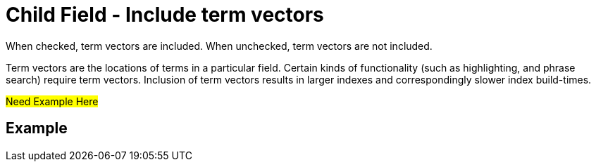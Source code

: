 = Child Field - Include term vectors
:description: When checked, term vectors are included. \
When unchecked, term vectors are not included.

{description}

Term vectors are the locations of terms in a particular field.
Certain kinds of functionality (such as highlighting, and phrase search) require term vectors.
Inclusion of term vectors results in larger indexes and correspondingly slower index build-times.

#Need Example Here#


== Example
